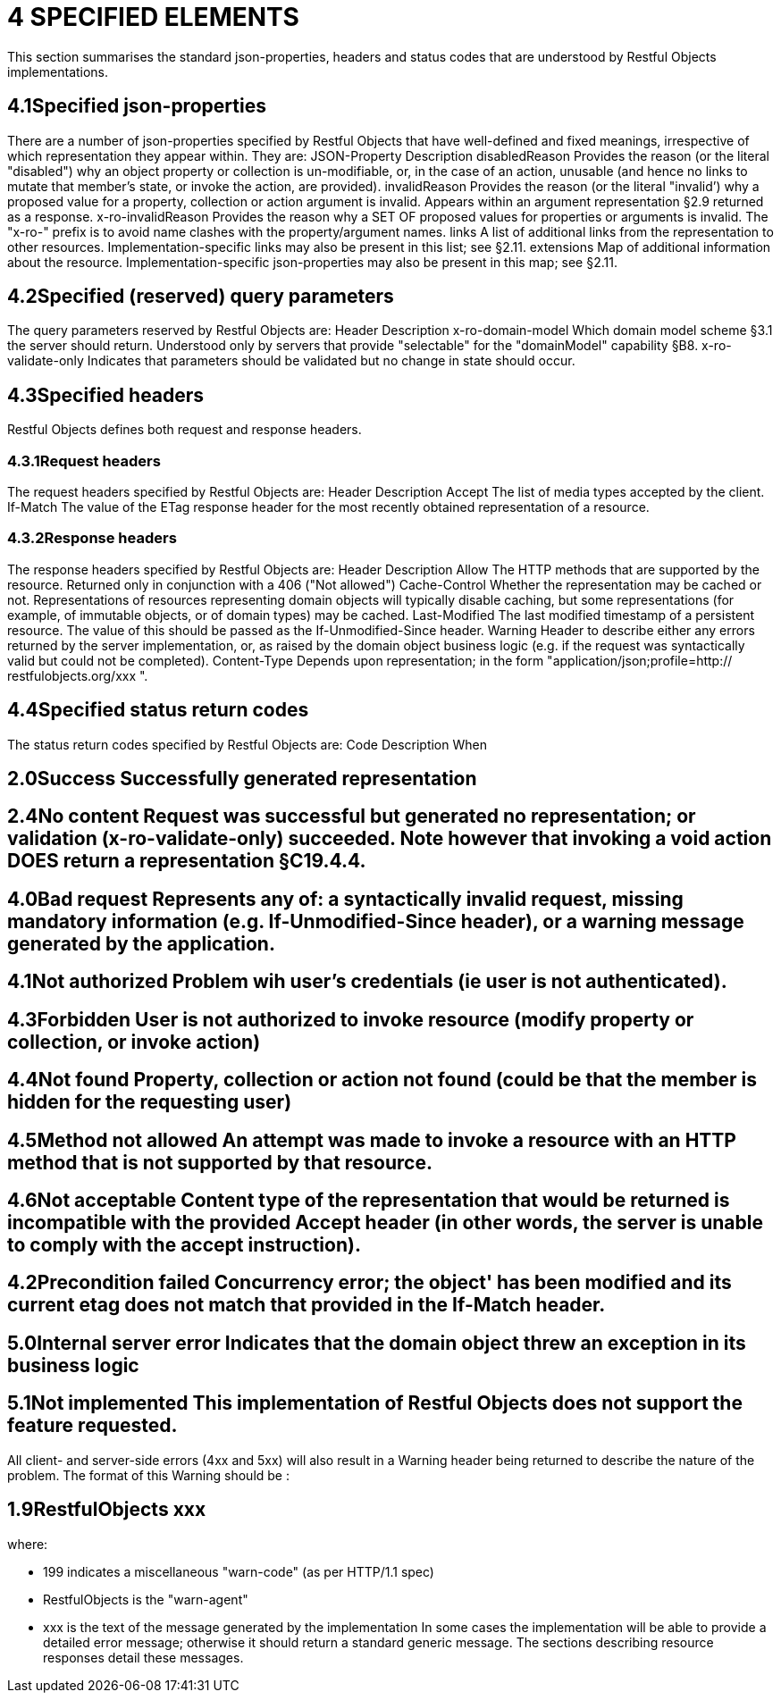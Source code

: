 = 4	SPECIFIED ELEMENTS

This section summarises the standard json-properties, headers and status codes that are understood by Restful Objects implementations.

== 4.1Specified json-properties

There are a number of json-properties specified by Restful Objects that have well-defined and fixed meanings, irrespective of which representation they appear within.
They are:
JSON-Property Description disabledReason Provides the reason (or the literal "disabled") why an object property or collection is un-modifiable, or, in the case of an action, unusable (and hence no links to mutate that member's state, or invoke the action, are provided).
invalidReason Provides the reason (or the literal "invalid’) why a proposed value for a property, collection or action argument is invalid.
Appears within an argument representation §2.9 returned as a response.
x-ro-invalidReason Provides the reason why a SET OF proposed values for properties or arguments is invalid.
The "x-ro-" prefix is to avoid name clashes with the property/argument names.
links A list of additional links from the representation to other resources.
Implementation-specific links may also be present in this list; see §2.11. extensions Map of additional information about the resource.
Implementation-specific json-properties may also be present in this map; see §2.11.

== 4.2Specified (reserved) query parameters

The query parameters reserved by Restful Objects are:
Header Description x-ro-domain-model Which domain model scheme §3.1 the server should return.
Understood only by servers that provide "selectable" for the "domainModel" capability §B8. x-ro-validate-only Indicates that parameters should be validated but no change in state should occur.

== 4.3Specified headers

Restful Objects defines both request and response headers.

=== 4.3.1Request headers

The request headers specified by Restful Objects are:
Header Description Accept The list of media types accepted by the client.
If-Match The value of the ETag response header for the most recently obtained representation of a resource.

=== 4.3.2Response headers

The response headers specified by Restful Objects are:
Header Description Allow The HTTP methods that are supported by the resource.
Returned only in conjunction with a 406 ("Not allowed") Cache-Control Whether the representation may be cached or not.
Representations of resources representing domain objects will typically disable caching, but some representations (for example, of immutable objects, or of domain types) may be cached.
Last-Modified The last modified timestamp of a persistent resource.
The value of this should be passed as the If-Unmodified-Since header.
Warning Header to describe either any errors returned by the server implementation, or, as raised by the domain object business logic (e.g. if the request was syntactically valid but could not be completed).
Content-Type Depends upon representation; in the form "application/json;profile=http:// restfulobjects.org/xxx ".

== 4.4Specified status return codes

The status return codes specified by Restful Objects are:
Code Description When

== 2.0Success	Successfully generated representation

== 2.4No content	Request was successful but generated no representation; or validation (x-ro-validate-only) succeeded. Note however that invoking a void action DOES return a representation §C19.4.4.

== 4.0Bad request	Represents any of: a syntactically invalid request, missing mandatory information (e.g. If-Unmodified-Since header), or a warning message generated by the application.

== 4.1Not authorized	Problem wih user's credentials (ie user is not authenticated).

== 4.3Forbidden	User is not authorized to invoke resource (modify property or collection, or invoke action)

== 4.4Not found	Property, collection or action not found (could be that the member is hidden for the requesting user)

== 4.5Method not allowed	An attempt was made to invoke a resource with an HTTP method that is not supported by that resource.

== 4.6Not acceptable	Content type of the representation that would be returned is incompatible with the provided Accept header (in other words, the server is unable to comply with the accept instruction).

== 4.2Precondition failed	Concurrency error; the object' has been modified and its current etag does not match that provided in the If-Match header.

== 5.0Internal server error	Indicates that the domain object threw an exception in its business logic

== 5.1Not implemented	This implementation of Restful Objects does not support the feature requested.

All client- and server-side errors (4xx and 5xx) will also result in a Warning header being returned to describe the nature of the problem.
The format of this Warning should be :

== 1.9RestfulObjects xxx

where:

* 199 indicates a miscellaneous "warn-code" (as per HTTP/1.1 spec)
* RestfulObjects is the "warn-agent"
* xxx is the text of the message generated by the implementation In some cases the implementation will be able to provide a detailed error message; otherwise it should return a standard generic message.
The sections describing resource responses detail these messages.
